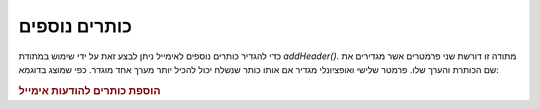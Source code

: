 .. _zend.mail.additional-headers:

כותרים נוספים
=============

כדי להגדיר כותרים נוספים לאימייל ניתן לבצע זאת על ידי שימוש
במתודת *addHeader()*. מתודה זו דורשת שני פרמטרים אשר מגדירים את שם
הכותרת והערך שלו. פרמטר שלישי ואופציונלי מגדיר אם אותו כותר
שנשלח יכול להכיל יותר מערך אחד מוגדר. כפי שמוצג בדוגמא:

.. _zend.mail.additional-headers.example-1:

.. rubric:: הוספת כותרים להודעות אימייל

.. code-block:: php
   :linenos:

   $mail = new Zend_Mail();
   $mail->addHeader('X-MailGenerator', 'MyCoolApplication');
   $mail->addHeader('X-greetingsTo', 'Mom', true); // multiple values
   $mail->addHeader('X-greetingsTo', 'Dad', true);



